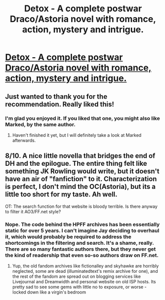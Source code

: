 #+TITLE: Detox - A complete postwar Draco/Astoria novel with romance, action, mystery and intrigue.

* [[http://www.harrypotterfanfiction.com/viewstory.php?psid=320684][Detox - A complete postwar Draco/Astoria novel with romance, action, mystery and intrigue.]]
:PROPERTIES:
:Author: cambangst
:Score: 6
:DateUnix: 1394969103.0
:DateShort: 2014-Mar-16
:END:

** Just wanted to thank you for the recommendation. Really liked this!
:PROPERTIES:
:Author: vynsun
:Score: 2
:DateUnix: 1395664511.0
:DateShort: 2014-Mar-24
:END:

*** I'm glad you enjoyed it. If you liked that one, you might also like Marked, by the same author.
:PROPERTIES:
:Author: cambangst
:Score: 2
:DateUnix: 1395683031.0
:DateShort: 2014-Mar-24
:END:

**** Haven't finished it yet, but I will definitely take a look at Marked afterwards.
:PROPERTIES:
:Author: vynsun
:Score: 1
:DateUnix: 1395683231.0
:DateShort: 2014-Mar-24
:END:


** 8/10. A nice little novella that bridges the end of DH and the epilogue. The entire thing felt like something JK Rowling would write, but it doesn't have an air of "fanfiction" to it. Characterization is perfect, I don't mind the OC(Astoria), but its a little too short for my taste. Ah well.

OT: The search function for that website is bloody terrible. Is there anyway to filter it AO3/FF.net style?
:PROPERTIES:
:Score: 1
:DateUnix: 1395056752.0
:DateShort: 2014-Mar-17
:END:

*** Nope. The code behind the HPFF archives has been essentially static for over 5 years. I can't imagine Jay deciding to overhaul it, which would probably be required to address the shortcomings in the filtering and search. It's a shame, really. There are so many fantastic authors there, but they never get the kind of readership that even so-so authors draw on FF.net.
:PROPERTIES:
:Author: cambangst
:Score: 1
:DateUnix: 1395108256.0
:DateShort: 2014-Mar-18
:END:

**** Yup, the old fandom archives like fictionalley and skyhawke are horribly neglected, some are dead (illuminatedtext's remix archive for one), and the rest of the fandom are spread out on blogging services like Livejournal and Dreamwidth and personal website on old ISP hosts. Its pretty sad to see some gems with little no to exposure, or worse - locked down like a virgin's bedroom
:PROPERTIES:
:Score: 1
:DateUnix: 1395114326.0
:DateShort: 2014-Mar-18
:END:
